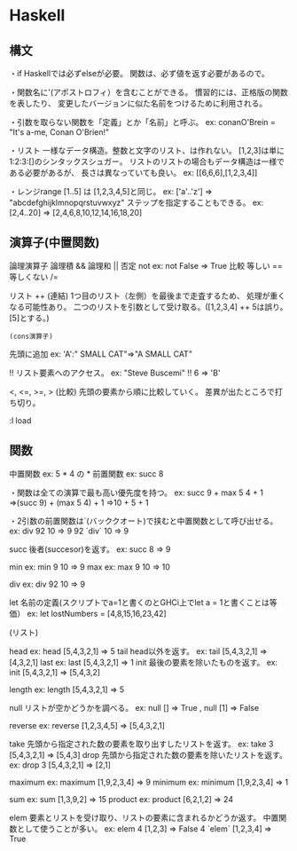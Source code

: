 * Haskell

** 構文

	・if
		Haskellでは必ずelseが必要。
		関数は、必ず値を返す必要があるので。

	・関数名に'(アポストロフィ）を含むことができる。
		慣習的には、正格版の関数を表したり、
		変更したバージョンに似た名前をつけるために利用される。

	・引数を取らない関数を「定義」とか「名前」と呼ぶ。
		ex: conanO'Brein = "It's a-me, Conan O'Brien!"

	・リスト
		一様なデータ構造。整数と文字のリスト、は作れない。
		[1,2,3]は単に1:2:3:[]のシンタックスシュガー。
		リストのリストの場合もデータ構造は一様である必要があるが、
		長さは異なっていても良い。
		ex: [[6,6,6],[1,2,3,4]]

	・レンジrange
		[1..5] は [1,2,3,4,5]と同じ。
		ex: ['a'..'z'] ⇒ "abcdefghijklmnopqrstuvwxyz"
		ステップを指定することもできる。
		ex: [2,4..20] ⇒ [2,4,6,8,10,12,14,16,18,20]


** 演算子(中置関数)
	論理演算子
		論理積 &&
		論理和 ||
		否定 not 
			ex: not False ⇒ True
	比較
		等しい ==
		等しくない /=

	リスト
		++ (連結)
			1つ目のリスト（左側）を最後まで走査するため、
			処理が重くなる可能性あり。
			二つのリストを引数として受け取る。([1,2,3,4] ++ 5は誤り。[5]とする。)

		: (cons演算子)
			先頭に追加
			ex: 'A':" SMALL CAT"⇒"A SMALL CAT"

		!!
			リスト要素へのアクセス。
			ex: "Steve Buscemi" !! 6 ⇒ 'B'

		<, <=, >=, > (比較)
			先頭の要素から順に比較していく。
			差異が出たところで打ち切り。

	:l load


** 関数
	中置関数
		ex: 5 * 4 の *
	前置関数
		ex: succ 8

	・関数は全ての演算で最も高い優先度を持つ。
		ex: succ 9 + max 5 4 + 1
			⇒(succ 9) + (max 5 4) + 1
			⇒10 + 5 + 1

	・2引数の前置関数は`(バッククオート)で挟むと中置関数として呼び出せる。
		ex: div 92 10 ⇒ 9
			92 `div` 10 ⇒ 9


	succ
		後者(succesor)を返す。
		ex: succ 8 ⇒ 9

	min
		ex: min 9 10 ⇒ 9
	max
		ex: max 9 10 ⇒ 10

	div
		ex: div 92 10 ⇒ 9

	let
		名前の定義(スクリプトでa=1と書くのとGHCi上でlet a = 1と書くことは等価）
		ex: let lostNumbers = [4,8,15,16,23,42]

	(リスト)

	head
		ex: head [5,4,3,2,1] ⇒ 5
	tail
		head以外を返す。
		ex: tail [5,4,3,2,1] ⇒ [4,3,2,1]
	last
		ex: last [5,4,3,2,1] ⇒ 1
	init
		最後の要素を除いたものを返す。
		ex: init [5,4,3,2,1] ⇒ [5,4,3,2]

	length
		ex: length [5,4,3,2,1] ⇒ 5

	null
		リストが空かどうかを調べる。
		ex: null [] ⇒ True , null [1] ⇒ False

	reverse
		ex: reverse [1,2,3,4,5] ⇒ [5,4,3,2,1]

	take
		先頭から指定された数の要素を取り出すしたリストを返す。
		ex: take 3 [5,4,3,2,1] ⇒ [5,4,3]
	drop
		先頭から指定された数の要素を除いたリストを返す。
		ex: drop 3 [5,4,3,2,1] ⇒ [2,1]

	maximum
		ex: maximum [1,9,2,3,4] ⇒ 9
	minimum
		ex: minimum [1,9,2,3,4] ⇒ 1

	sum
		ex: sum [1,3,9,2] ⇒ 15
	product
		ex: product [6,2,1,2] ⇒ 24

	elem
		要素とリストを受け取り、リストの要素に含まれるかどうか返す。
		中置関数として使うことが多い。
		ex: elem 4 [1,2,3] ⇒ False
			4 `elem` [1,2,3,4] ⇒ True




